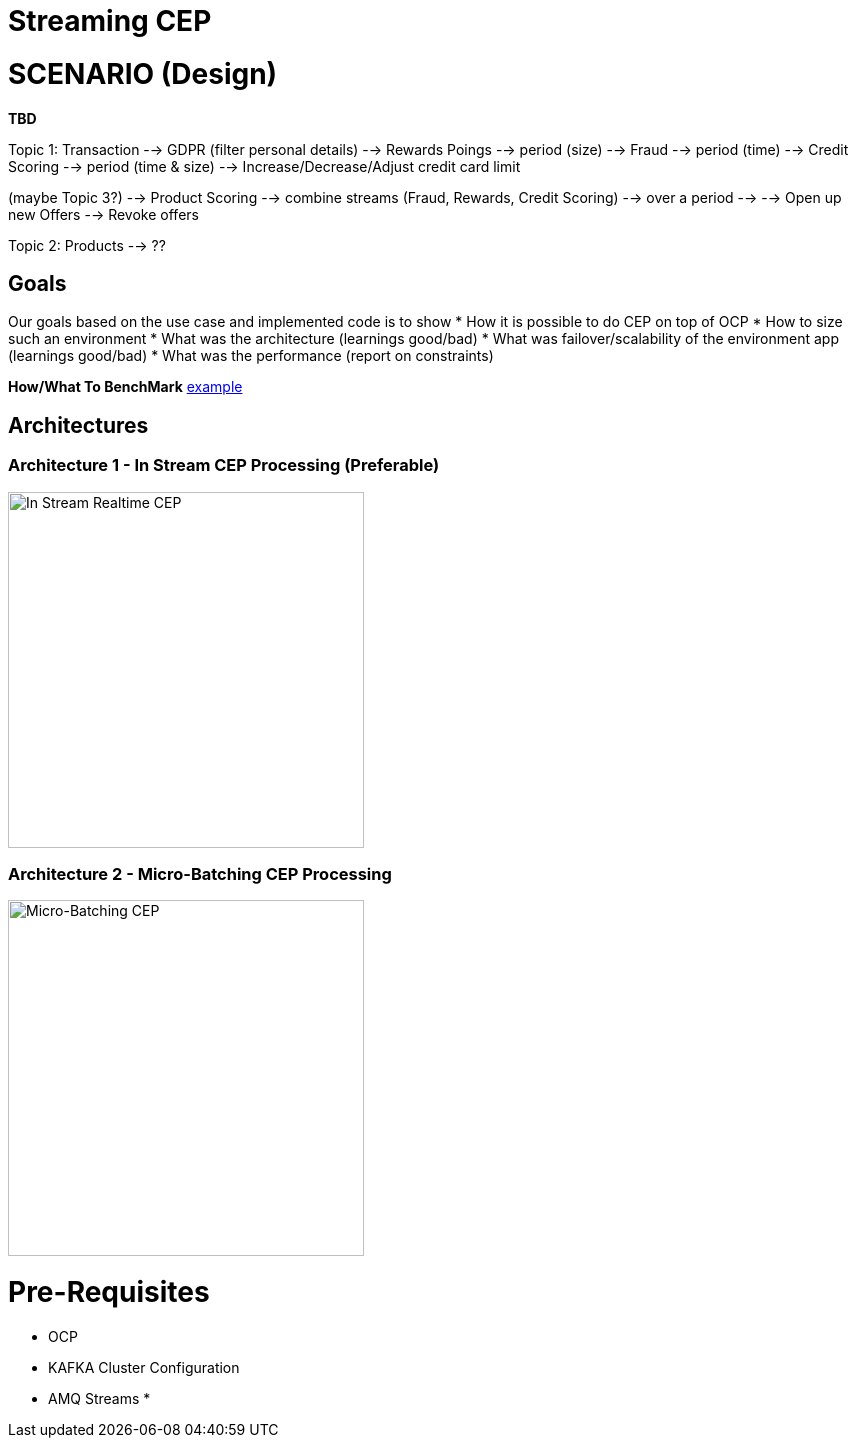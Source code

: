 = Streaming CEP

= SCENARIO (Design)

*TBD*

Topic 1: Transaction
          --> GDPR (filter personal details)
               --> Rewards Poings --> period (size)
               --> Fraud --> period (time)
               --> Credit Scoring --> period (time & size)
                                        --> Increase/Decrease/Adjust credit card limit

(maybe Topic 3?)   --> Product Scoring --> combine streams (Fraud, Rewards, Credit Scoring) --> over a period --> 
					--> Open up new Offers
					--> Revoke offers

Topic 2: Products
	  --> ??

== Goals

Our goals based on the use case and implemented code is to show
* How it is possible to do CEP on top of OCP
* How to size such an environment
* What was the architecture (learnings good/bad)
* What was failover/scalability of the environment app (learnings good/bad)
* What was the performance (report on constraints)

*How/What To BenchMark* link:https://engineering.linkedin.com/kafka/benchmarking-apache-kafka-2-million-writes-second-three-cheap-machines[example]


== Architectures

=== Architecture 1 - In Stream CEP Processing (Preferable)

image:images/OCP-CEP-Architecture-Option-2-RealTime.png["In Stream Realtime CEP",height=356] 

=== Architecture 2 - Micro-Batching CEP Processing

image:images/OCP-CEP-Architecture-Option-1-Micro-Batching.png["Micro-Batching CEP",height=356] 

= Pre-Requisites
* OCP
* KAFKA Cluster Configuration
* AMQ Streams
*
